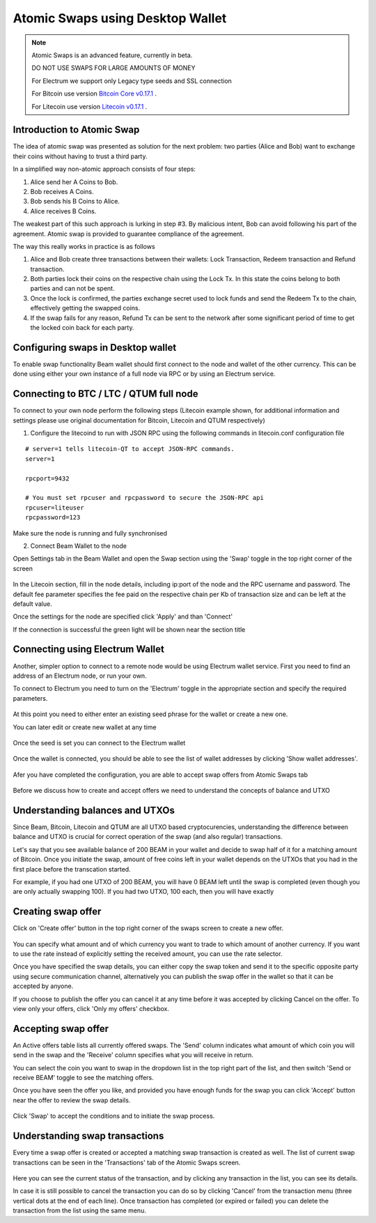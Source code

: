 .. _user_atomic_swap:

.. _atomic swaps:


Atomic Swaps using Desktop Wallet
=================================

.. note::

  Atomic Swaps is an advanced feature, currently in beta. 

  DO NOT USE SWAPS FOR LARGE AMOUNTS OF MONEY  
  
  For Electrum we support only Legacy type seeds and SSL connection

  For Bitcoin use version `Bitcoin Core v0.17.1 <https://bitcoin.org/en/download>`_ .

  For Litecoin use version `Litecoin v0.17.1 <https://litecoin.org/#download>`_ .


Introduction to Atomic Swap
---------------------------

The idea of atomic swap was presented as solution for the next problem: two parties (Alice and Bob) want to exchange their coins without having to trust а third party.

In a simplified way non-atomic approach consists of four steps:

1. Alice send her A Coins to Bob.
2. Bob receives A Coins.
3. Bob sends his B Coins to Alice.
4. Alice receives B Coins. 


The weakest part of this such approach is lurking in step #3. By malicious intent, Bob can avoid following his part of the agreement.
Atomic swap is provided to guarantee compliance of the agreement.

The way this really works in practice is as follows

1. Alice and Bob create three transactions between their wallets: Lock Transaction, Redeem transaction and Refund transaction.

2. Both parties lock their coins on the respective chain using the Lock Tx. In this state the coins belong to both parties and can not be spent.

3. Once the lock is confirmed, the parties exchange secret used to lock funds and send the Redeem Tx to the chain, effectively getting the swapped coins.

4. If the swap fails for any reason, Refund Tx can be sent to the network after some significant period of time to get the locked coin back for each party. 


Configuring swaps in Desktop wallet
-----------------------------------

To enable swap functionality Beam wallet should first connect to the node and wallet of the other currency. This can be done using either your own instance of a full node via RPC or by using an Electrum service.

Connecting to BTC / LTC / QTUM full node
----------------------------------------

To connect to your own node perform the following steps (Litecoin example shown, for additional information and settings please use original documentation for Bitcoin, Litecoin and QTUM respectively)

1. Configure the litecoind to run with JSON RPC using the following commands in litecoin.conf configuration file

::

  # server=1 tells litecoin-QT to accept JSON-RPC commands.
  server=1

  rpcport=9432
  
  # You must set rpcuser and rpcpassword to secure the JSON-RPC api
  rpcuser=liteuser
  rpcpassword=123

.. note:
  If you are connecting to testnet network, the rpcport setting should be put in the 'test' section

  [test]
  rpcport=9432

Make sure the node is running and fully synchronised

2. Connect Beam Wallet to the node

Open Settings tab in the Beam Wallet and open the Swap section using the 'Swap' toggle in the top right corner of the screen

.. figure:: images/swaps/swap_settings.PNG
   :alt: Open Swap Settings


In the Litecoin section, fill in the node details, including ip:port of the node and the RPC username and password. The default fee parameter specifies the fee paid on the respective chain per Kb of transaction size and can be left at the default value.

.. note: Add description on how to calculate fees

Once the settings for the node are specified click 'Apply' and than 'Connect'

If the connection is successful the green light will be shown near the section title

.. figure:: images/swaps/connection_successful_local.PNG
   :alt: Connection to the node is successful


Connecting using Electrum Wallet
--------------------------------

Another, simpler option to connect to a remote node would be using Electrum wallet service. First you need to find an address of an Electrum node, or run your own. 

.. note:
  It is possible to get an Electrum node by installing the official Electrum wallet and clicking on the 'Network' menu.


To connect to Electrum you need to turn on the 'Electrum' toggle in the appropriate section and specify the required parameters.

.. figure:: images/swaps/electrum_settings_btc_new.PNG
   :alt: Connection to the Electrum wallet

At this point you need to either enter an existing seed phrase for the wallet or create a new one. 

.. note:
  If you create a wallet using official Electrum wallet software make sure you use 'Legacy' mode and not 'Segwit'

You can later edit or create new wallet at any time

.. figure:: images/swaps/electrum_settings_btc_edit.PNG
   :alt: Connection to the Electrum wallet


Once the seed is set you can connect to the Electrum wallet

.. figure:: images/swaps/electrum_settings_btc.PNG
   :alt: Connection to the Electrum wallet


Once the wallet is connected, you should be able to see the list of wallet addresses by clicking 'Show wallet addresses'.

.. figure:: images/swaps/electrum_wallet_addresses.PNG
   :alt: Electrum wallet addresses


Afer you have completed the configuration, you are able to accept swap offers from Atomic Swaps tab

.. figure:: images/swaps/swaps_tab.PNG
   :alt: Atomic swaps tab

Before we discuss how to create and accept offers we need to understand the concepts of balance and UTXO


Understanding balances and UTXOs
--------------------------------

Since Beam, Bitcoin, Litecoin and QTUM are all UTXO based cryptocurencies, understanding the difference between balance and UTXO is crucial for correct operation of the swap (and also regular) transactions.

Let's say that you see available balance of 200 BEAM in your wallet and decide to swap half of it for a matching amount of Bitcoin. Once you initiate the swap, amount of free coins left in your wallet depends on the UTXOs that you had in the first place before the transcation started. 

For example, if you had one UTXO of 200 BEAM, you will have 0 BEAM left until the swap is completed (even though you are only actually swapping 100). If you had two UTXO, 100 each, then you will have exactly 

Creating swap offer
-------------------

Click on 'Create offer' button in the top right corner of the swaps screen to create a new offer. 

.. figure:: images/swaps/create_offer.PNG
   :alt: Create offer dialog

You can specify what amount and of which currency you want to trade to which amount of another currency. If you want to use the rate instead of explicitly setting the received amount, you can use the rate selector.

Once you have specified the swap details, you can either copy the swap token and send it to the specific opposite party using secure communication channel, alternatively you can publish the swap offer in the wallet so that it can be accepted by anyone.

If you choose to publish the offer you can cancel it at any time before it was accepted by clicking Cancel on the offer. To view only your offers, click 'Only my offers' checkbox.


Accepting swap offer
--------------------

An Active offers table lists all currently offered swaps. The 'Send' column indicates what amount of which coin you will send in the swap and the 'Receive' column specifies what you will receive in return. 

You can select the coin you want to swap in the dropdown list in the top right part of the list, and then switch 'Send or receive BEAM' toggle to see the matching offers. 

Once you have seen the offer you like, and provided you have enough funds for the swap you can click 'Accept' button near the offer to review the swap details.

.. figure:: images/swaps/accepting_offer.PNG
   :alt: Accept offer

Click 'Swap' to accept the conditions and to initiate the swap process.


Understanding swap transactions
-------------------------------

Every time a swap offer is created or accepted a matching swap transaction is created as well. The list of current swap transactions can be seen in the 'Transactions' tab of the Atomic Swaps screen.

.. figure:: images/swaps/swap_transactions.PNG
   :alt: Swap transactions

Here you can see the current status of the transaction, and by clicking any transaction in the list, you can see its details. 

In case it is still possible to cancel the transaction you can do so by clicking 'Cancel' from the transaction menu (three vertical dots at the end of each line). Once transaction has completed (or expired or failed) you can delete the transaction from the list using the same menu.


